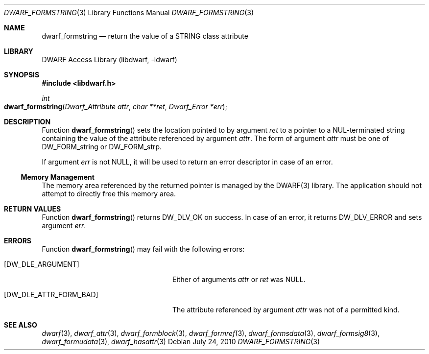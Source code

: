 .\" Copyright (c) 2010 Joseph Koshy
.\" All rights reserved.
.\"
.\" Redistribution and use in source and binary forms, with or without
.\" modification, are permitted provided that the following conditions
.\" are met:
.\" 1. Redistributions of source code must retain the above copyright
.\"    notice, this list of conditions and the following disclaimer.
.\" 2. Redistributions in binary form must reproduce the above copyright
.\"    notice, this list of conditions and the following disclaimer in the
.\"    documentation and/or other materials provided with the distribution.
.\"
.\" THIS SOFTWARE IS PROVIDED BY THE AUTHOR AND CONTRIBUTORS ``AS IS'' AND
.\" ANY EXPRESS OR IMPLIED WARRANTIES, INCLUDING, BUT NOT LIMITED TO, THE
.\" IMPLIED WARRANTIES OF MERCHANTABILITY AND FITNESS FOR A PARTICULAR PURPOSE
.\" ARE DISCLAIMED.  IN NO EVENT SHALL THE AUTHOR OR CONTRIBUTORS BE LIABLE
.\" FOR ANY DIRECT, INDIRECT, INCIDENTAL, SPECIAL, EXEMPLARY, OR CONSEQUENTIAL
.\" DAMAGES (INCLUDING, BUT NOT LIMITED TO, PROCUREMENT OF SUBSTITUTE GOODS
.\" OR SERVICES; LOSS OF USE, DATA, OR PROFITS; OR BUSINESS INTERRUPTION)
.\" HOWEVER CAUSED AND ON ANY THEORY OF LIABILITY, WHETHER IN CONTRACT, STRICT
.\" LIABILITY, OR TORT (INCLUDING NEGLIGENCE OR OTHERWISE) ARISING IN ANY WAY
.\" OUT OF THE USE OF THIS SOFTWARE, EVEN IF ADVISED OF THE POSSIBILITY OF
.\" SUCH DAMAGE.
.\"
.\" $Id$
.\"
.Dd July 24, 2010
.Dt DWARF_FORMSTRING 3
.Os
.Sh NAME
.Nm dwarf_formstring
.Nd return the value of a STRING class attribute
.Sh LIBRARY
.Lb libdwarf
.Sh SYNOPSIS
.In libdwarf.h
.Ft int
.Fo dwarf_formstring
.Fa "Dwarf_Attribute attr"
.Fa "char **ret"
.Fa "Dwarf_Error *err"
.Fc
.Sh DESCRIPTION
Function
.Fn dwarf_formstring
sets the location pointed to by argument
.Ar ret
to a pointer to a NUL-terminated string containing
the value of the attribute referenced by argument
.Ar attr .
The form of argument
.Ar attr
must be one of
.Dv DW_FORM_string
or
.Dv DW_FORM_strp .
.Pp
If argument
.Ar err
is not
.Dv NULL ,
it will be used to return an error descriptor in case of an error.
.Ss Memory Management
The memory area referenced by the returned pointer is managed by
the DWARF(3) library.
The application should not attempt to directly free this memory
area.
.Sh RETURN VALUES
Function
.Fn dwarf_formstring
returns
.Dv DW_DLV_OK
on success.
In case of an error, it returns
.Dv DW_DLV_ERROR
and sets argument
.Ar err .
.Sh ERRORS
Function
.Fn dwarf_formstring
may fail with the following errors:
.Bl -tag -width ".Bq Er DW_DLE_ATTR_FORM_BAD"
.It Bq Er DW_DLE_ARGUMENT
Either of arguments
.Ar attr
or
.Ar ret
was
.Dv NULL .
.It Bq Er DW_DLE_ATTR_FORM_BAD
The attribute referenced by argument
.Ar attr
was not of a permitted kind.
.El
.Sh SEE ALSO
.Xr dwarf 3 ,
.Xr dwarf_attr 3 ,
.Xr dwarf_formblock 3 ,
.Xr dwarf_formref 3 ,
.Xr dwarf_formsdata 3 ,
.Xr dwarf_formsig8 3 ,
.Xr dwarf_formudata 3 ,
.Xr dwarf_hasattr 3
